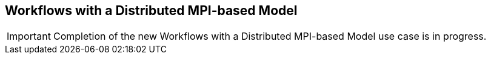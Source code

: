 [[uc3, Use Case 3 Tutorial - Workflows with a Distributed MPI-based Model]]
== Workflows with a Distributed MPI-based Model


//Due to the highly non-linear relationship between ABM input parameters and model outputs, as well as feedback loops and emergent behaviors, large-parameter spaces of realistic ABMs cannot generally be explored via brute force methods, such as full-factorial experiments, space-filling sampling techniques, or any other a priori determined sampling schemes. This is where adaptive, heuristics-based approaches for model exploration (ME) are useful and this is the focus of the next two use cases. 

//In cite:[ozik_many_2015] we describe an inversion of control (IoC) approach enabled by resident Python tasks in Swift/T and simple queue-based interfaces for passing parameters and simulation results, where a metaheuristic method, a genetic algorithm (GA), is used to control a large workflow. This workflow structure was made more general and resulted in the EMEWS framework. In this second use case we describe how this IoC workflow is implemented with the EQ/Py extension. The following is the overall EMEWS workflow structure for this use case.

// image::EMEWS_figure_UC2.png[EQPy, 640, 480]

IMPORTANT: Completion of the new Workflows with a Distributed MPI-based Model use case is in progress.

